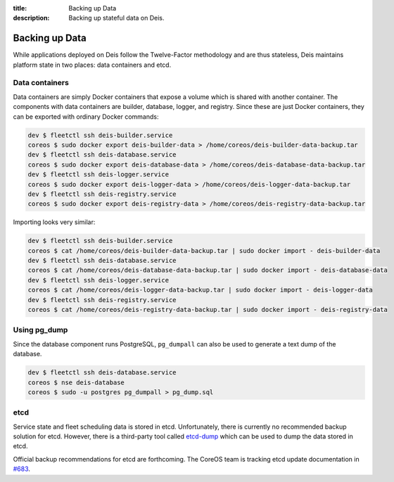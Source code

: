 :title: Backing up Data
:description: Backing up stateful data on Deis.

.. _backing_up_data:

Backing up Data
========================

While applications deployed on Deis follow the Twelve-Factor methodology and are thus stateless,
Deis maintains platform state in two places: data containers and etcd.

Data containers
---------------
Data containers are simply Docker containers that expose a volume which is shared with another container.
The components with data containers are builder, database, logger, and registry. Since these are just
Docker containers, they can be exported with ordinary Docker commands:

.. code-block:: console

    dev $ fleetctl ssh deis-builder.service
    coreos $ sudo docker export deis-builder-data > /home/coreos/deis-builder-data-backup.tar
    dev $ fleetctl ssh deis-database.service
    coreos $ sudo docker export deis-database-data > /home/coreos/deis-database-data-backup.tar
    dev $ fleetctl ssh deis-logger.service
    coreos $ sudo docker export deis-logger-data > /home/coreos/deis-logger-data-backup.tar
    dev $ fleetctl ssh deis-registry.service
    coreos $ sudo docker export deis-registry-data > /home/coreos/deis-registry-data-backup.tar

Importing looks very similar:

.. code-block:: console

    dev $ fleetctl ssh deis-builder.service
    coreos $ cat /home/coreos/deis-builder-data-backup.tar | sudo docker import - deis-builder-data
    dev $ fleetctl ssh deis-database.service
    coreos $ cat /home/coreos/deis-database-data-backup.tar | sudo docker import - deis-database-data
    dev $ fleetctl ssh deis-logger.service
    coreos $ cat /home/coreos/deis-logger-data-backup.tar | sudo docker import - deis-logger-data
    dev $ fleetctl ssh deis-registry.service
    coreos $ cat /home/coreos/deis-registry-data-backup.tar | sudo docker import - deis-registry-data

Using pg_dump
-------------
Since the database component runs PostgreSQL, ``pg_dumpall`` can also be used to generate a text
dump of the database.

.. code-block:: console

    dev $ fleetctl ssh deis-database.service
    coreos $ nse deis-database
    coreos $ sudo -u postgres pg_dumpall > pg_dump.sql

etcd
----
Service state and fleet scheduling data is stored in etcd. Unfortunately, there is currently no
recommended backup solution for etcd. However, there is a third-party tool called `etcd-dump`_ which
can be used to dump the data stored in etcd.

Official backup recommendations for etcd are forthcoming. The CoreOS team is tracking etcd update
documentation in `#683`_.

.. _`#683`: https://github.com/coreos/etcd/issues/683
.. _`etcd-dump`: https://github.com/AaronO/etcd-dump

